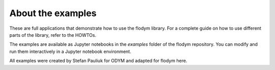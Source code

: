 About the examples
------------------------------

These are full applications that demonstrate how to use the flodym library.
For a complete guide on how to use different parts of the library, refer to the HOWTOs.

The examples are available as Jupyter notebooks in the `examples` folder of the flodym repository.
You can modify and run them interactively in a Jupyter notebook environment.

All examples were created by Stefan Pauliuk for ODYM and adapted for flodym here.

